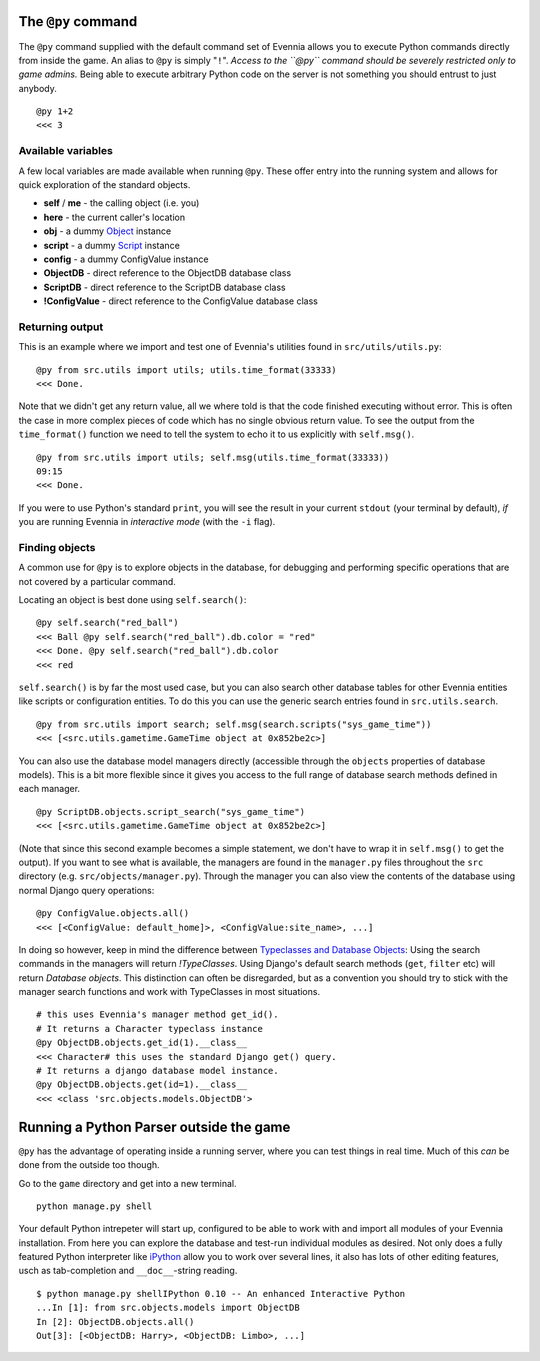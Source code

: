 The ``@py`` command
===================

The ``@py`` command supplied with the default command set of Evennia
allows you to execute Python commands directly from inside the game. An
alias to ``@py`` is simply "``!``". *Access to the ``@py`` command
should be severely restricted only to game admins.* Being able to
execute arbitrary Python code on the server is not something you should
entrust to just anybody.

::

    @py 1+2 
    <<< 3

Available variables
-------------------

A few local variables are made available when running ``@py``. These
offer entry into the running system and allows for quick exploration of
the standard objects.

-  **self** / **me** - the calling object (i.e. you)
-  **here** - the current caller's location
-  **obj** - a dummy `Object <Objects.html>`_ instance
-  **script** - a dummy `Script <Scripts.html>`_ instance
-  **config** - a dummy ConfigValue instance
-  **ObjectDB** - direct reference to the ObjectDB database class
-  **ScriptDB** - direct reference to the ScriptDB database class
-  **!ConfigValue** - direct reference to the ConfigValue database class

Returning output
----------------

This is an example where we import and test one of Evennia's utilities
found in ``src/utils/utils.py``:

::

    @py from src.utils import utils; utils.time_format(33333)
    <<< Done.

Note that we didn't get any return value, all we where told is that the
code finished executing without error. This is often the case in more
complex pieces of code which has no single obvious return value. To see
the output from the ``time_format()`` function we need to tell the
system to echo it to us explicitly with ``self.msg()``.

::

    @py from src.utils import utils; self.msg(utils.time_format(33333))
    09:15
    <<< Done.

If you were to use Python's standard ``print``, you will see the result
in your current ``stdout`` (your terminal by default), *if* you are
running Evennia in *interactive mode* (with the ``-i`` flag).

Finding objects
---------------

A common use for ``@py`` is to explore objects in the database, for
debugging and performing specific operations that are not covered by a
particular command.

Locating an object is best done using ``self.search()``:

::

    @py self.search("red_ball")
    <<< Ball @py self.search("red_ball").db.color = "red"
    <<< Done. @py self.search("red_ball").db.color
    <<< red

``self.search()`` is by far the most used case, but you can also search
other database tables for other Evennia entities like scripts or
configuration entities. To do this you can use the generic search
entries found in ``src.utils.search``.

::

    @py from src.utils import search; self.msg(search.scripts("sys_game_time"))
    <<< [<src.utils.gametime.GameTime object at 0x852be2c>]

You can also use the database model managers directly (accessible
through the ``objects`` properties of database models). This is a bit
more flexible since it gives you access to the full range of database
search methods defined in each manager.

::

    @py ScriptDB.objects.script_search("sys_game_time")
    <<< [<src.utils.gametime.GameTime object at 0x852be2c>]

(Note that since this second example becomes a simple statement, we
don't have to wrap it in ``self.msg()`` to get the output). If you want
to see what is available, the managers are found in the ``manager.py``
files throughout the ``src`` directory (e.g.
``src/objects/manager.py``). Through the manager you can also view the
contents of the database using normal Django query operations:

::

    @py ConfigValue.objects.all()
    <<< [<ConfigValue: default_home]>, <ConfigValue:site_name>, ...]

In doing so however, keep in mind the difference between `Typeclasses
and Database Objects <Typeclasses.html>`_: Using the search commands in
the managers will return *!TypeClasses*. Using Django's default search
methods (``get``, ``filter`` etc) will return *Database objects*. This
distinction can often be disregarded, but as a convention you should try
to stick with the manager search functions and work with TypeClasses in
most situations.

::

    # this uses Evennia's manager method get_id(). 
    # It returns a Character typeclass instance
    @py ObjectDB.objects.get_id(1).__class__
    <<< Character# this uses the standard Django get() query. 
    # It returns a django database model instance.
    @py ObjectDB.objects.get(id=1).__class__
    <<< <class 'src.objects.models.ObjectDB'>

Running a Python Parser outside the game
========================================

``@py`` has the advantage of operating inside a running server, where
you can test things in real time. Much of this *can* be done from the
outside too though.

Go to the ``game`` directory and get into a new terminal.

::

    python manage.py shell

Your default Python intrepeter will start up, configured to be able to
work with and import all modules of your Evennia installation. From here
you can explore the database and test-run individual modules as desired.
Not only does a fully featured Python interpreter like
`iPython <http://ipython.scipy.org/moin/>`_ allow you to work over
several lines, it also has lots of other editing features, usch as
tab-completion and ``__doc__``-string reading.

::

    $ python manage.py shellIPython 0.10 -- An enhanced Interactive Python
    ...In [1]: from src.objects.models import ObjectDB
    In [2]: ObjectDB.objects.all()
    Out[3]: [<ObjectDB: Harry>, <ObjectDB: Limbo>, ...]

